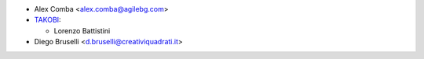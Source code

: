 * Alex Comba <alex.comba@agilebg.com>
* `TAKOBI <https://takobi.online>`_:

  * Lorenzo Battistini

* Diego Bruselli <d.bruselli@creativiquadrati.it>
